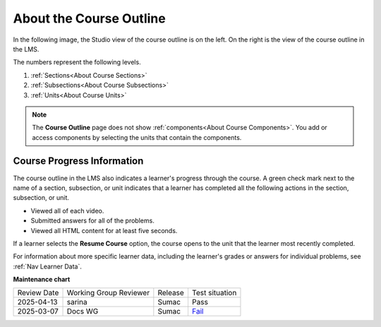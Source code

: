 .. _About the Course Outline:

#########################
About the Course Outline
#########################

.. tags:: educator, concept

In the following image, the Studio view of the course outline is on the left.
On the right is the view of the course outline in the LMS.

.. image:: /_images/educator_concepts/Course_Outline_LMS.png
   :alt: Sections, subsections, and units in the course outline in Studio and
       in the LMS.
   :width: 600

The numbers represent the following levels.

#. :ref:`Sections<About Course Sections>`
#. :ref:`Subsections<About Course Subsections>`
#. :ref:`Units<About Course Units>`

.. note::
    The **Course Outline** page does not show :ref:`components<About Course Components>`. You add or access components by selecting the units
    that contain the components.


Course Progress Information
****************************

The course outline in the LMS also indicates a learner's progress through the
course. A green check mark next to the name of a section, subsection, or unit
indicates that a learner has completed all the following actions in the
section, subsection, or unit.

* Viewed all of each video.
* Submitted answers for all of the problems.
* Viewed all HTML content for at least five seconds.

If a learner selects the **Resume Course** option, the course opens to the
unit that the learner most recently completed.

For information about more specific learner data, including the learner's
grades or answers for individual problems, see :ref:`Nav Learner Data`.

.. seealso::

  :ref:`Guide to Course Content Development` (reference)

  :ref:`Create a New Course` (how-to)

  :ref:`Manage Course Outline` (how-to)

  :ref:`Modify Settings for Objects in the Course Outline` (how-to)

  :ref:`Publish Content from the Course Outline` (how-to)

  :ref:`About Course Sections` (concept)

  :ref:`About Course Subsections` (concept)

  :ref:`About Course Units` (concept)

  :ref:`Manage Course Sections` (how-to)

  :ref:`Manage Course Subsections` (how-to)

  :ref:`Manage Course Units` (how-to)

  :ref:`View as Learner` (how-to)


**Maintenance chart**

+--------------+-------------------------------+----------------+-----------------------------------------------------------------+
| Review Date  | Working Group Reviewer        |   Release      |Test situation                                                   |
+--------------+-------------------------------+----------------+-----------------------------------------------------------------+
| 2025-04-13   | sarina                        | Sumac          | Pass                                                            |
+--------------+-------------------------------+----------------+-----------------------------------------------------------------+
| 2025-03-07   | Docs WG                       | Sumac          | `Fail <https://github.com/openedx/docs.openedx.org/issues/962>`_|
+--------------+-------------------------------+----------------+-----------------------------------------------------------------+
